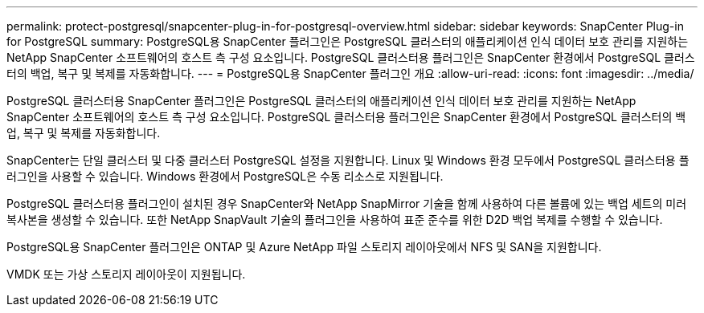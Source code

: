 ---
permalink: protect-postgresql/snapcenter-plug-in-for-postgresql-overview.html 
sidebar: sidebar 
keywords: SnapCenter Plug-in for PostgreSQL 
summary: PostgreSQL용 SnapCenter 플러그인은 PostgreSQL 클러스터의 애플리케이션 인식 데이터 보호 관리를 지원하는 NetApp SnapCenter 소프트웨어의 호스트 측 구성 요소입니다. PostgreSQL 클러스터용 플러그인은 SnapCenter 환경에서 PostgreSQL 클러스터의 백업, 복구 및 복제를 자동화합니다. 
---
= PostgreSQL용 SnapCenter 플러그인 개요
:allow-uri-read: 
:icons: font
:imagesdir: ../media/


[role="lead"]
PostgreSQL 클러스터용 SnapCenter 플러그인은 PostgreSQL 클러스터의 애플리케이션 인식 데이터 보호 관리를 지원하는 NetApp SnapCenter 소프트웨어의 호스트 측 구성 요소입니다. PostgreSQL 클러스터용 플러그인은 SnapCenter 환경에서 PostgreSQL 클러스터의 백업, 복구 및 복제를 자동화합니다.

SnapCenter는 단일 클러스터 및 다중 클러스터 PostgreSQL 설정을 지원합니다. Linux 및 Windows 환경 모두에서 PostgreSQL 클러스터용 플러그인을 사용할 수 있습니다. Windows 환경에서 PostgreSQL은 수동 리소스로 지원됩니다.

PostgreSQL 클러스터용 플러그인이 설치된 경우 SnapCenter와 NetApp SnapMirror 기술을 함께 사용하여 다른 볼륨에 있는 백업 세트의 미러 복사본을 생성할 수 있습니다. 또한 NetApp SnapVault 기술의 플러그인을 사용하여 표준 준수를 위한 D2D 백업 복제를 수행할 수 있습니다.

PostgreSQL용 SnapCenter 플러그인은 ONTAP 및 Azure NetApp 파일 스토리지 레이아웃에서 NFS 및 SAN을 지원합니다.

VMDK 또는 가상 스토리지 레이아웃이 지원됩니다.

